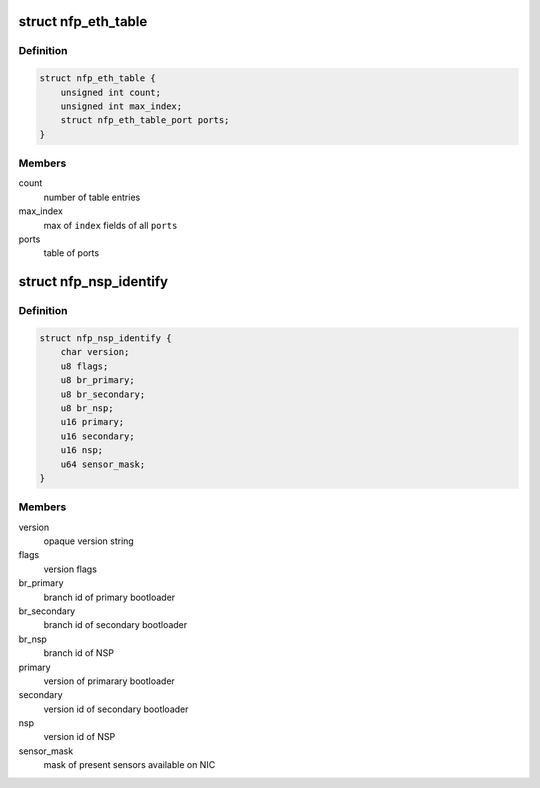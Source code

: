 .. -*- coding: utf-8; mode: rst -*-
.. src-file: drivers/net/ethernet/netronome/nfp/nfpcore/nfp_nsp.h

.. _`nfp_eth_table`:

struct nfp_eth_table
====================

.. c:type:: struct nfp_eth_table

    ETH table information

.. _`nfp_eth_table.definition`:

Definition
----------

.. code-block:: c

    struct nfp_eth_table {
        unsigned int count;
        unsigned int max_index;
        struct nfp_eth_table_port ports;
    }

.. _`nfp_eth_table.members`:

Members
-------

count
    number of table entries

max_index
    max of \ ``index``\  fields of all \ ``ports``\ 

ports
    table of ports

.. _`nfp_nsp_identify`:

struct nfp_nsp_identify
=======================

.. c:type:: struct nfp_nsp_identify

    NSP static information

.. _`nfp_nsp_identify.definition`:

Definition
----------

.. code-block:: c

    struct nfp_nsp_identify {
        char version;
        u8 flags;
        u8 br_primary;
        u8 br_secondary;
        u8 br_nsp;
        u16 primary;
        u16 secondary;
        u16 nsp;
        u64 sensor_mask;
    }

.. _`nfp_nsp_identify.members`:

Members
-------

version
    opaque version string

flags
    version flags

br_primary
    branch id of primary bootloader

br_secondary
    branch id of secondary bootloader

br_nsp
    branch id of NSP

primary
    version of primarary bootloader

secondary
    version id of secondary bootloader

nsp
    version id of NSP

sensor_mask
    mask of present sensors available on NIC

.. This file was automatic generated / don't edit.

